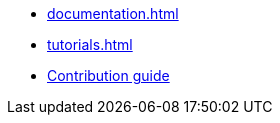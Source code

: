 * xref:documentation.adoc[]
* xref:tutorials.adoc[]
* xref:contribution_guide::index.adoc[Contribution guide]